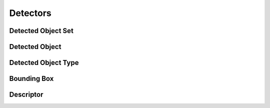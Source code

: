 Detectors
=========

Detected Object Set
-------------------

.. _detected_object_set:
..  doxygenclass:: kwiver::vital::detected_object_set
    :project: kwiver
    :members:

Detected Object
---------------

.. _detected_object:
..  doxygenclass:: kwiver::vital::detected_object
    :project: kwiver
    :members:
    
Detected Object Type
--------------------

.. _detected_object_type:
..  doxygenclass:: kwiver::vital::detected_object_type
    :project: kwiver
    :members:
    
Bounding Box
------------

.. _bounding_box:
..  doxygenclass:: kwiver::vital::bounding_box
    :project: kwiver
    :members:
    
Descriptor
----------

.. _descriptor:
..  doxygenclass:: kwiver::vital::descriptor
    :project: kwiver
    :members:
